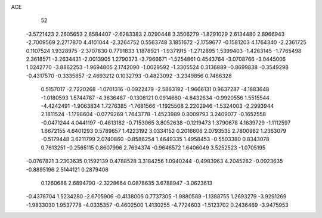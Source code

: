 ACE 
   52
  -3.5721423   2.2605653   2.8584407  -2.6283383   2.0290448   3.3506279
  -1.8291029   2.6134480   2.8966943  -2.7009569   2.2717870   4.4101044
  -2.3264752   0.5563748   3.1851672  -2.1759677  -0.1581203   4.1764340
  -2.2361725   0.1107524   1.9328975  -2.3707830   0.7791833   1.1878921
  -1.9371915  -1.2712895   1.5399403  -1.4263145  -1.7765498   2.3618571
  -3.2634431  -2.0013905   1.2790373  -3.7966671  -1.5254861   0.4543764
  -3.0708766  -3.0445006   1.0242770  -3.8862253  -1.9694805   2.1742090
  -1.0029592  -1.3305524   0.3136889  -0.8699838  -0.3549298  -0.4317570
  -0.3335857  -2.4693212   0.1032793  -0.4823092  -3.2349856   0.7466328
   0.5157017  -2.7220268  -1.0701316  -0.0922479  -2.5863192  -1.9666131
   0.9637287  -4.1883648  -1.0180593   1.5744787  -4.3636487  -0.1308121
   0.0914660  -4.8432634  -0.9920556   1.5515544  -4.4242491  -1.9063834
   1.7276385  -1.7681566  -1.1925508   2.2202946  -1.5324003  -2.2993944
   2.1811524  -1.1798604  -0.0779269   1.7643778  -1.4523989   0.8009793
   3.2409077  -0.1652558  -0.0471244   4.0441197  -0.4813182  -0.7153065
   3.8052638  -0.1219473   1.3790678   4.1639729  -1.1112597   1.6672155
   4.6401293   0.5789657   1.4223192   3.0334152   0.2016606   2.0793535
   2.7800982   1.2363079  -0.5179448   3.6211799   2.0740860  -0.8586254
   1.4649335   1.4958453  -0.5503380   0.8343078   0.7613251  -0.2565115
   0.8607996   2.7694374  -0.9646572   1.6406049   3.5252523  -1.0705195
  -0.0767821   3.2303635   0.1592139   0.4788528   3.3184256   1.0940244
  -0.4983963   4.2045282  -0.0923635  -0.8895196   2.5144121   0.2879408
   0.1260688   2.6894790  -2.3228664   0.0878635   3.6788947  -3.0623613
  -0.4378704   1.5234280  -2.6705906  -0.4138006   0.7737305  -1.9880589
  -1.1388755   1.2693279  -3.9291269  -1.9833030   1.9537778  -4.0335357
  -0.4602500   1.4130255  -4.7724603  -1.5123702   0.2436469  -3.9475953
